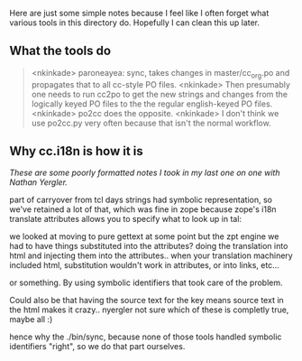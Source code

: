 Here are just some simple notes because I feel like I often forget
what various tools in this directory do.  Hopefully I can clean this
up later.

** What the tools do

#+BEGIN_QUOTE
<nkinkade> paroneayea: sync, takes changes in  master/cc_org.po and propagates
           that to all cc-style PO files.
<nkinkade> Then presumably one needs to run cc2po to get the new strings and
           changes from the logically keyed PO files to the the regular
           english-keyed PO files.
<nkinkade> po2cc does the opposite.
<nkinkade> I don't think we use po2cc.py very often because that isn't the
           normal workflow.
#+END_QUOTE

** Why cc.i18n is how it is

/These are some poorly formatted notes I took in my last one on one
with Nathan Yergler./

part of carryover from tcl days strings had symbolic representation,
so we've retained a lot of that, which was fine in zope because zope's
i18n translate attributes allows you to specify what to look up in tal:

we looked at moving to pure gettext at some point but the zpt engine
we had to have things substituted into the attributes?  doing the
translation into html and injecting them into the attributes.. when
your translation machinery included html, substitution wouldn't work
in attributes, or into links, etc...

or something.  By using symbolic identifiers that took care of the
problem.

Could also be that having the source text for the key means source
text in the html makes it crazy.. nyergler not sure which of these is
completly true, maybe all :)

hence why the ./bin/sync, because none of those tools handled symbolic
identifiers "right", so we do that part ourselves.
